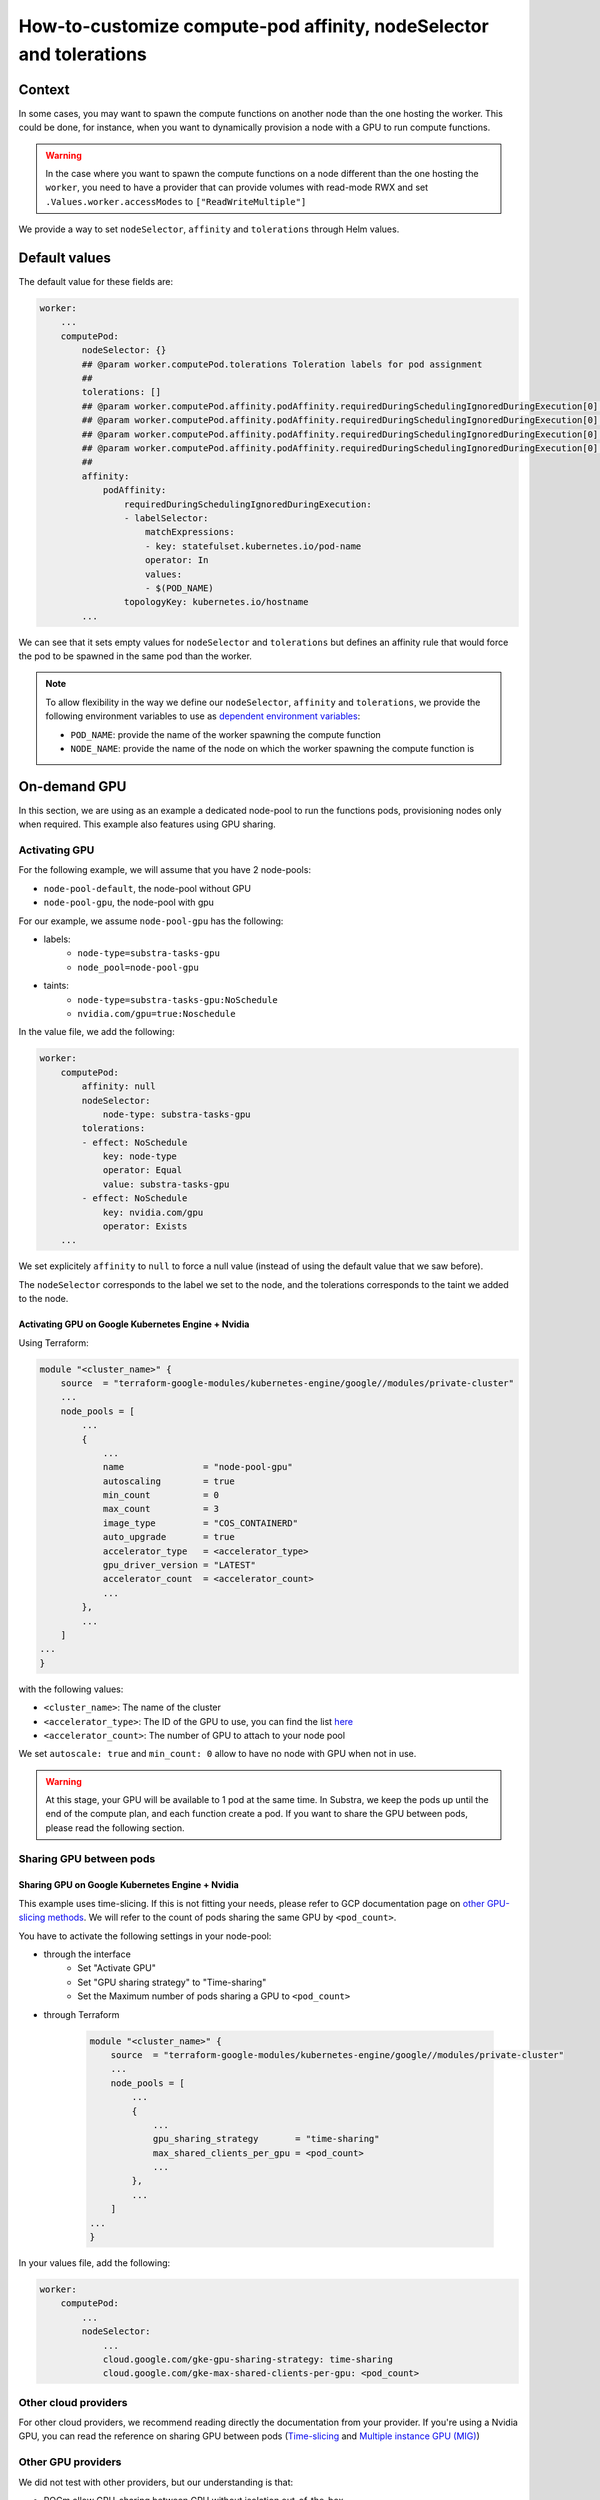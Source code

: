 *******************************************************************
How-to-customize compute-pod affinity, nodeSelector and tolerations
*******************************************************************

Context
=======

In some cases, you may want to spawn the compute functions on another node than the one hosting the worker. This could be done, for instance, when you want to dynamically provision a node with a GPU to run compute functions.

.. warning::
    In the case where you want to spawn the compute functions on a node different than the one hosting the ``worker``, you need to have a provider that can provide volumes with read-mode RWX and set ``.Values.worker.accessModes`` to ``["ReadWriteMultiple"]``

We provide a way to set ``nodeSelector``, ``affinity`` and ``tolerations`` through Helm values.

Default values
==============

The default value for these fields are:

.. code-block::
    
    worker:
        ...
        computePod:
            nodeSelector: {}
            ## @param worker.computePod.tolerations Toleration labels for pod assignment
            ##
            tolerations: []
            ## @param worker.computePod.affinity.podAffinity.requiredDuringSchedulingIgnoredDuringExecution[0].labelSelector.matchExpressions[0].key Pod affinity rule defnition.
            ## @param worker.computePod.affinity.podAffinity.requiredDuringSchedulingIgnoredDuringExecution[0].labelSelector.matchExpressions[0].operator Pod affinity rule defnition.
            ## @param worker.computePod.affinity.podAffinity.requiredDuringSchedulingIgnoredDuringExecution[0].labelSelector.matchExpressions[0].values Pod affinity rule defnition.
            ## @param worker.computePod.affinity.podAffinity.requiredDuringSchedulingIgnoredDuringExecution[0].topologyKey Pod affinity rule defnition.
            ##
            affinity:
                podAffinity:
                    requiredDuringSchedulingIgnoredDuringExecution:
                    - labelSelector:
                        matchExpressions:
                        - key: statefulset.kubernetes.io/pod-name
                        operator: In
                        values:
                        - $(POD_NAME)
                    topologyKey: kubernetes.io/hostname
            ...


We can see that it sets empty values for ``nodeSelector`` and ``tolerations`` but defines an affinity rule that would force the pod to be spawned in the same pod than the worker.

.. note::
    To allow flexibility in the way we define our ``nodeSelector``, ``affinity`` and ``tolerations``, we provide the following environment variables to use as `dependent environment variables <https://kubernetes.io/docs/tasks/inject-data-application/define-interdependent-environment-variables/>`_:
    
    - ``POD_NAME``: provide the name of the worker spawning the compute function
    - ``NODE_NAME``: provide the name of the node on which the worker spawning the compute function is

On-demand GPU
=============

In this section, we are using as an example a dedicated node-pool to run the functions pods, provisioning nodes only when required. This example also features using GPU sharing.

Activating GPU
--------------

For the following example, we will assume that you have 2 node-pools:

- ``node-pool-default``, the node-pool without GPU
- ``node-pool-gpu``, the node-pool with gpu

For our example, we assume ``node-pool-gpu`` has the following:

- labels:
    - ``node-type=substra-tasks-gpu``
    - ``node_pool=node-pool-gpu``
- taints:
    - ``node-type=substra-tasks-gpu:NoSchedule``
    - ``nvidia.com/gpu=true:Noschedule``

In the value file, we add the following:

.. code::

    worker:
        computePod:
            affinity: null
            nodeSelector:
                node-type: substra-tasks-gpu
            tolerations:
            - effect: NoSchedule
                key: node-type
                operator: Equal
                value: substra-tasks-gpu
            - effect: NoSchedule
                key: nvidia.com/gpu
                operator: Exists
        ...

We set explicitely ``affinity`` to ``null`` to force a null value (instead of using the default value that we saw before).

The ``nodeSelector`` corresponds to the label we set to the node, and the tolerations corresponds to the taint we added to the node.

Activating GPU on Google Kubernetes Engine + Nvidia
^^^^^^^^^^^^^^^^^^^^^^^^^^^^^^^^^^^^^^^^^^^^^^^^^^^

Using Terraform:

.. code::

    module "<cluster_name>" {
        source  = "terraform-google-modules/kubernetes-engine/google//modules/private-cluster"
        ...
        node_pools = [
            ...
            {
                ...
                name               = "node-pool-gpu"
                autoscaling        = true
                min_count          = 0
                max_count          = 3
                image_type         = "COS_CONTAINERD"
                auto_upgrade       = true
                accelerator_type   = <accelerator_type>
                gpu_driver_version = "LATEST"
                accelerator_count  = <accelerator_count>
                ...
            },
            ...
        ]
    ...
    }

with the following values:

- ``<cluster_name>``: The name of the cluster
- ``<accelerator_type>``: The ID of the GPU to use, you can find the list `here <https://cloud.google.com/compute/docs/gpus?hl=fr#nvidia_gpus_for_compute_workloads>`_
- ``<accelerator_count>``: The number of GPU to attach to your node pool

We set ``autoscale: true`` and ``min_count: 0`` allow to have no node with GPU when not in use.

.. warning:: 

    At this stage, your GPU will be available to 1 pod at the same time. In Substra, we keep the pods up until the end of the compute plan, and each function create a pod.
    If you want to share the GPU between pods, please read the following section.

Sharing GPU between pods
------------------------

Sharing GPU on Google Kubernetes Engine + Nvidia
^^^^^^^^^^^^^^^^^^^^^^^^^^^^^^^^^^^^^^^^^^^^^^^^

This example uses time-slicing. If this is not fitting your needs, please refer to GCP documentation page on `other GPU-slicing methods <https://cloud.google.com/kubernetes-engine/docs/how-to/nvidia-mps-gpus>`_.
We will refer to the count of pods sharing the same GPU by ``<pod_count>``.

You have to activate the following settings in your node-pool:

-  through the interface
    - Set "Activate GPU"
    - Set "GPU sharing strategy" to "Time-sharing"
    - Set the Maximum number of pods sharing a GPU to ``<pod_count>``
- through Terraform
    
    .. code::

        module "<cluster_name>" {
            source  = "terraform-google-modules/kubernetes-engine/google//modules/private-cluster"
            ...
            node_pools = [
                ...
                {
                    ...
                    gpu_sharing_strategy       = "time-sharing"
                    max_shared_clients_per_gpu = <pod_count>
                    ...
                },
                ...
            ]
        ...
        }
        

In your values file, add the following:

.. code::

    worker:
        computePod:
            ...
            nodeSelector:
                ...
                cloud.google.com/gke-gpu-sharing-strategy: time-sharing
                cloud.google.com/gke-max-shared-clients-per-gpu: <pod_count>

Other cloud providers
---------------------

For other cloud providers, we recommend reading directly the documentation from your provider. If you're using a Nvidia GPU, you can read the reference on sharing GPU between pods (`Time-slicing <https://docs.nvidia.com/datacenter/cloud-native/gpu-operator/latest/gpu-sharing.html>`_ and `Multiple instance GPU (MIG) <https://docs.nvidia.com/datacenter/cloud-native/gpu-operator/latest/gpu-operator-mig.html>`_)

Other GPU providers
-------------------

We did not test with other providers, but our understanding is that:

- ROCm allow GPU-sharing between GPU without isolation out-of-the-box
- `Intel offers different modes for its GPU plugin <https://intel.github.io/intel-device-plugins-for-kubernetes/cmd/gpu_plugin/README.html>`_